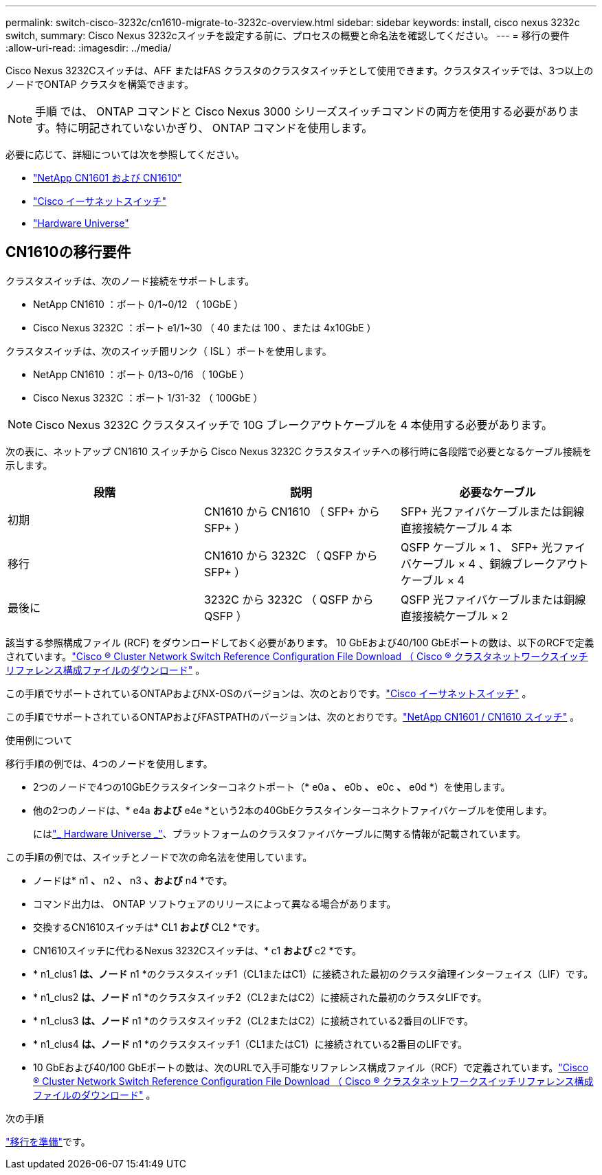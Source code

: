 ---
permalink: switch-cisco-3232c/cn1610-migrate-to-3232c-overview.html 
sidebar: sidebar 
keywords: install, cisco nexus 3232c switch, 
summary: Cisco Nexus 3232cスイッチを設定する前に、プロセスの概要と命名法を確認してください。 
---
= 移行の要件
:allow-uri-read: 
:imagesdir: ../media/


[role="lead"]
Cisco Nexus 3232Cスイッチは、AFF またはFAS クラスタのクラスタスイッチとして使用できます。クラスタスイッチでは、3つ以上のノードでONTAP クラスタを構築できます。


NOTE: 手順 では、 ONTAP コマンドと Cisco Nexus 3000 シリーズスイッチコマンドの両方を使用する必要があります。特に明記されていないかぎり、 ONTAP コマンドを使用します。

必要に応じて、詳細については次を参照してください。

* link:https://mysupport.netapp.com/site/products/all/details/netapp-cluster-switches/docs-tab["NetApp CN1601 および CN1610"^]
* link:https://mysupport.netapp.com/site/info/cisco-ethernet-switch["Cisco イーサネットスイッチ"^]
* link:http://hwu.netapp.com["Hardware Universe"^]




== CN1610の移行要件

クラスタスイッチは、次のノード接続をサポートします。

* NetApp CN1610 ：ポート 0/1~0/12 （ 10GbE ）
* Cisco Nexus 3232C ：ポート e1/1~30 （ 40 または 100 、または 4x10GbE ）


クラスタスイッチは、次のスイッチ間リンク（ ISL ）ポートを使用します。

* NetApp CN1610 ：ポート 0/13~0/16 （ 10GbE ）
* Cisco Nexus 3232C ：ポート 1/31-32 （ 100GbE ）


[NOTE]
====
Cisco Nexus 3232C クラスタスイッチで 10G ブレークアウトケーブルを 4 本使用する必要があります。

====
次の表に、ネットアップ CN1610 スイッチから Cisco Nexus 3232C クラスタスイッチへの移行時に各段階で必要となるケーブル接続を示します。

|===
| 段階 | 説明 | 必要なケーブル 


 a| 
初期
 a| 
CN1610 から CN1610 （ SFP+ から SFP+ ）
 a| 
SFP+ 光ファイバケーブルまたは銅線直接接続ケーブル 4 本



 a| 
移行
 a| 
CN1610 から 3232C （ QSFP から SFP+ ）
 a| 
QSFP ケーブル × 1 、 SFP+ 光ファイバケーブル × 4 、銅線ブレークアウトケーブル × 4



 a| 
最後に
 a| 
3232C から 3232C （ QSFP から QSFP ）
 a| 
QSFP 光ファイバケーブルまたは銅線直接接続ケーブル × 2

|===
該当する参照構成ファイル (RCF) をダウンロードしておく必要があります。  10 GbEおよび40/100 GbEポートの数は、以下のRCFで定義されています。link:https://mysupport.netapp.com/site/products/all/details/cisco-cluster-storage-switch/downloads-tab["Cisco ® Cluster Network Switch Reference Configuration File Download （ Cisco ® クラスタネットワークスイッチリファレンス構成ファイルのダウンロード"^] 。

この手順でサポートされているONTAPおよびNX-OSのバージョンは、次のとおりです。link:https://mysupport.netapp.com/site/info/cisco-ethernet-switch["Cisco イーサネットスイッチ"^] 。

この手順でサポートされているONTAPおよびFASTPATHのバージョンは、次のとおりです。link:https://mysupport.netapp.com/site/products/all/details/netapp-cluster-switches/docs-tab["NetApp CN1601 / CN1610 スイッチ"^] 。

.使用例について
移行手順の例では、4つのノードを使用します。

* 2つのノードで4つの10GbEクラスタインターコネクトポート（* e0a *、* e0b *、* e0c *、* e0d *）を使用します。
* 他の2つのノードは、* e4a *および* e4e *という2本の40GbEクラスタインターコネクトファイバケーブルを使用します。
+
にはlink:https://hwu.netapp.com/["_ Hardware Universe _"^]、プラットフォームのクラスタファイバケーブルに関する情報が記載されています。



この手順の例では、スイッチとノードで次の命名法を使用しています。

* ノードは* n1 *、* n2 *、* n3 *、および* n4 *です。
* コマンド出力は、 ONTAP ソフトウェアのリリースによって異なる場合があります。
* 交換するCN1610スイッチは* CL1 *および* CL2 *です。
* CN1610スイッチに代わるNexus 3232Cスイッチは、* c1 *および* c2 *です。
* * n1_clus1 *は、ノード* n1 *のクラスタスイッチ1（CL1またはC1）に接続された最初のクラスタ論理インターフェイス（LIF）です。
* * n1_clus2 *は、ノード* n1 *のクラスタスイッチ2（CL2またはC2）に接続された最初のクラスタLIFです。
* * n1_clus3 *は、ノード* n1 *のクラスタスイッチ2（CL2またはC2）に接続されている2番目のLIFです。
* * n1_clus4 *は、ノード* n1 *のクラスタスイッチ1（CL1またはC1）に接続されている2番目のLIFです。
* 10 GbEおよび40/100 GbEポートの数は、次のURLで入手可能なリファレンス構成ファイル（RCF）で定義されています。link:https://mysupport.netapp.com/site/products/all/details/cisco-cluster-storage-switch/downloads-tab["Cisco ® Cluster Network Switch Reference Configuration File Download （ Cisco ® クラスタネットワークスイッチリファレンス構成ファイルのダウンロード"^] 。


.次の手順
link:cn1610-prepare-to-migrate.html["移行を準備"]です。
